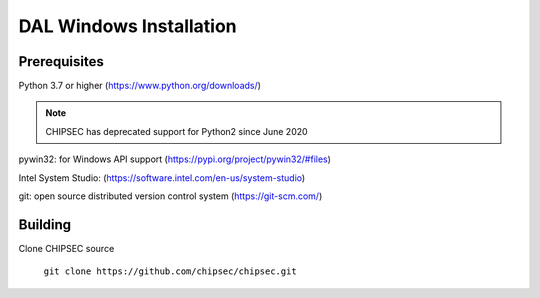 DAL Windows Installation
========================

Prerequisites
-------------

Python 3.7 or higher (https://www.python.org/downloads/)

.. note::

   CHIPSEC has deprecated support for Python2 since June 2020 

pywin32: for Windows API support (https://pypi.org/project/pywin32/#files)

Intel System Studio: (https://software.intel.com/en-us/system-studio)

git: open source distributed version control system (https://git-scm.com/)

Building
--------

Clone CHIPSEC source
   
   ``git clone https://github.com/chipsec/chipsec.git``

